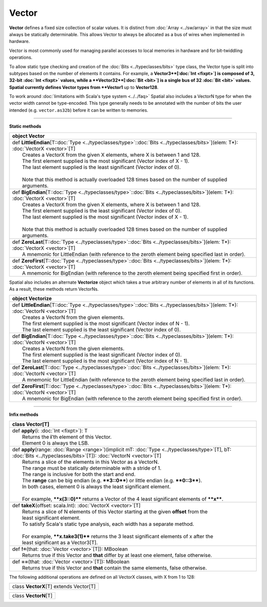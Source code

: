 
.. role:: black
.. role:: gray
.. role:: silver
.. role:: white
.. role:: maroon
.. role:: red
.. role:: fuchsia
.. role:: pink
.. role:: orange
.. role:: yellow
.. role:: lime
.. role:: green
.. role:: olive
.. role:: teal
.. role:: cyan
.. role:: aqua
.. role:: blue
.. role:: navy
.. role:: purple

.. _Vector:

Vector
======


**Vector** defines a fixed size collection of scalar values. It is distinct from :doc:`Array <../sw/array>` in that the size must always be statically determinable.
This allows Vector to always be allocated as a bus of wires when implemented in hardware.

Vector is most commonly used for managing parallel accesses to local memories in hardware and for bit-twiddling operations.

To allow static type checking and creation of the :doc:`Bits <../typeclasses/bits>` type class, the Vector type is split into subtypes based on the number of elements it contains.
For example, a **Vector3**[:doc:`Int <fixpt>`] is composed of 3, 32-bit :doc:`Int <fixpt>` values, while a **Vector32**[:doc:`Bit <bit>`] is a single bus of 32 :doc:`Bit <bit>` values.
Spatial currently defines Vector types from **Vector1** up to **Vector128**.

To work around :doc:`limitations with Scala's type system <../../faq>` Spatial also includes a VectorN type for when the vector width cannot be type-encoded.
This type generally needs to be annotated with the number of bits the user intended (e.g. ``vector.as32b``) before it can be written to memories.


----------------------

**Static methods**

+----------+--------------------------------------------------------------------------------------------------------------------------------------------+
| object     **Vector**                                                                                                                                 |
+==========+============================================================================================================================================+
| |    def   **LittleEndian**\[T\::doc:`Type <../typeclasses/type>`\::doc:`Bits <../typeclasses/bits>`\]\(elem\: T\*\)\: :doc:`VectorX <vector>`\[T\]   |
| |            Creates a VectorX from the given X elements, where X is between 1 and 128.                                                               |
| |            The first element supplied is the most significant (Vector index of X - 1).                                                              |
| |            The last element supplied is the least significant (Vector index of 0).                                                                  |
| |                                                                                                                                                     |
| |            Note that this method is actually overloaded 128 times based on the number of supplied arguments.                                        |
+----------+--------------------------------------------------------------------------------------------------------------------------------------------+
| |    def   **BigEndian**\[T\::doc:`Type <../typeclasses/type>`\::doc:`Bits <../typeclasses/bits>`\]\(elem\: T\*\)\: :doc:`VectorX <vector>`\[T\]      |
| |            Creates a VectorX from the given X elements, where X is between 1 and 128.                                                               |
| |            The first element supplied is the least significant (Vector index of 0).                                                                 |
| |            The last element supplied is the most significant (Vector index of X - 1).                                                               |
| |                                                                                                                                                     |
| |            Note that this method is actually overloaded 128 times based on the number of supplied arguments.                                        |
+----------+--------------------------------------------------------------------------------------------------------------------------------------------+
| |    def   **ZeroLast**\[T\::doc:`Type <../typeclasses/type>`\::doc:`Bits <../typeclasses/bits>`\]\(elem\: T\*\)\: :doc:`VectorX <vector>`\[T\]       |
| |            A mnemonic for LittleEndian (with reference to the zeroth element being specified last in order).                                        |
+----------+--------------------------------------------------------------------------------------------------------------------------------------------+
| |    def   **ZeroFirst**\[T\::doc:`Type <../typeclasses/type>`\::doc:`Bits <../typeclasses/bits>`\]\(elem\: T\*\)\: :doc:`VectorX <vector>`\[T\]      |
| |            A mnemonic for BigEndian (with reference to the zeroth element being specified first in order).                                          |
+----------+--------------------------------------------------------------------------------------------------------------------------------------------+




Spatial also includes an alternate **Vectorize** object which takes a true arbitrary number of 
elements in all of its functions. As a result, these methods return VectorNs.

+----------+--------------------------------------------------------------------------------------------------------------------------------------------+
| object     **Vectorize**                                                                                                                              |
+==========+============================================================================================================================================+
| |    def   **LittleEndian**\[T\::doc:`Type <../typeclasses/type>`\::doc:`Bits <../typeclasses/bits>`\]\(elem\: T\*\)\: :doc:`VectorN <vector>`\[T\]   |
| |            Creates a VectorN from the given elements.                                                                                               |
| |            The first element supplied is the most significant (Vector index of N - 1).                                                              |
| |            The last element supplied is the least significant (Vector index of 0).                                                                  |
+----------+--------------------------------------------------------------------------------------------------------------------------------------------+
| |    def   **BigEndian**\[T\::doc:`Type <../typeclasses/type>`\::doc:`Bits <../typeclasses/bits>`\]\(elem\: T\*\)\: :doc:`VectorN <vector>`\[T\]      |
| |            Creates a VectorN from the given elements.                                                                                               |
| |            The first element supplied is the least significant (Vector index of 0).                                                                 |
| |            The last element supplied is the most significant (Vector index of N - 1).                                                               |
+----------+--------------------------------------------------------------------------------------------------------------------------------------------+
| |    def   **ZeroLast**\[T\::doc:`Type <../typeclasses/type>`\::doc:`Bits <../typeclasses/bits>`\]\(elem\: T\*\)\: :doc:`VectorN <vector>`\[T\]       |
| |            A mnemonic for LittleEndian (with reference to the zeroth element being specified last in order).                                        |
+----------+--------------------------------------------------------------------------------------------------------------------------------------------+
| |    def   **ZeroFirst**\[T\::doc:`Type <../typeclasses/type>`\::doc:`Bits <../typeclasses/bits>`\]\(elem\: T\*\)\: :doc:`VectorN <vector>`\[T\]      |
| |            A mnemonic for BigEndian (with reference to the zeroth element being specified first in order).                                          |
+----------+--------------------------------------------------------------------------------------------------------------------------------------------+




----------------------

**Infix methods**

+----------+----------------------------------------------------------------------------------------------------------------------------------------------------------------------------------+
| class      **Vector**\[T\]                                                                                                                                                                  |
+==========+==================================================================================================================================================================================+
| |    def   **apply**\(i\: :doc:`Int <fixpt>`\)\: T                                                                                                                                          |
| |            Returns the **i**'th element of this Vector.                                                                                                                                   |
| |            Element 0 is always the LSB.                                                                                                                                                   |
+----------+----------------------------------------------------------------------------------------------------------------------------------------------------------------------------------+
| |    def   **apply**\(range\: :doc:`Range <range>`\)\(implicit mT\: :doc:`Type <../typeclasses/type>`\[T\], bT\: :doc:`Bits <../typeclasses/bits>`\[T\]\)\: :doc:`VectorN <vector>`\[T\]    |
| |            Returns a slice of the elements in this Vector as a VectorN.                                                                                                                   |
| |            The range must be statically determinable with a stride of 1.                                                                                                                  |
| |            The range is inclusive for both the start and end.                                                                                                                             |
| |            The **range** can be big endian (e.g. ****3::0****) or little endian (e.g. ****0::3****).                                                                                      |
| |            In both cases, element 0 is always the least significant element.                                                                                                              |
| |                                                                                                                                                                                           |
| |            For example, ****x(3::0)**** returns a Vector of the 4 least significant elements of ****x****.                                                                                |
+----------+----------------------------------------------------------------------------------------------------------------------------------------------------------------------------------+
| |    def   **takeX**\(offset\: scala.Int\)\: :doc:`VectorX <vector>`\[T\]                                                                                                                   |
| |            Returns a slice of N elements of this Vector starting at the given **offset** from the                                                                                         |
| |            least significant element.                                                                                                                                                     |
| |            To satisfy Scala's static type analysis, each width has a separate method.                                                                                                     |
| |                                                                                                                                                                                           |
| |            For example, ****x.take3(1)**** returns the 3 least significant elements of x after the                                                                                        |
| |            least significant as a Vector3[T].                                                                                                                                             |
+----------+----------------------------------------------------------------------------------------------------------------------------------------------------------------------------------+
| |    def   **!=**\(that\: :doc:`Vector <vector>`\[T\]\)\: MBoolean                                                                                                                          |
| |            Returns true if this Vector and **that** differ by at least one element, false otherwise.                                                                                      |
+----------+----------------------------------------------------------------------------------------------------------------------------------------------------------------------------------+
| |    def   **==**\(that\: :doc:`Vector <vector>`\[T\]\)\: MBoolean                                                                                                                          |
| |            Returns true if this Vector and **that** contain the same elements, false otherwise.                                                                                           |
+----------+----------------------------------------------------------------------------------------------------------------------------------------------------------------------------------+



The following additional operations are defined on all VectorX classes, with X from 1 to 128:

+----------+------------------------------------------+
| class      **VectorX**\[T\] extends Vector\[T\]     |
+----------+------------------------------------------+




+----------+---------------------------------+
| class      **VectorN**\[T\]                |
+----------+---------------------------------+


